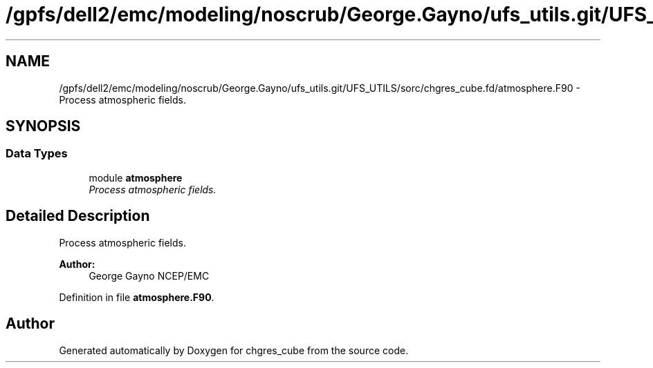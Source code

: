 .TH "/gpfs/dell2/emc/modeling/noscrub/George.Gayno/ufs_utils.git/UFS_UTILS/sorc/chgres_cube.fd/atmosphere.F90" 3 "Mon May 2 2022" "Version 1.6.0" "chgres_cube" \" -*- nroff -*-
.ad l
.nh
.SH NAME
/gpfs/dell2/emc/modeling/noscrub/George.Gayno/ufs_utils.git/UFS_UTILS/sorc/chgres_cube.fd/atmosphere.F90 \- 
Process atmospheric fields\&.  

.SH SYNOPSIS
.br
.PP
.SS "Data Types"

.in +1c
.ti -1c
.RI "module \fBatmosphere\fP"
.br
.RI "\fIProcess atmospheric fields\&. \fP"
.in -1c
.SH "Detailed Description"
.PP 
Process atmospheric fields\&. 


.PP
\fBAuthor:\fP
.RS 4
George Gayno NCEP/EMC 
.RE
.PP

.PP
Definition in file \fBatmosphere\&.F90\fP\&.
.SH "Author"
.PP 
Generated automatically by Doxygen for chgres_cube from the source code\&.
